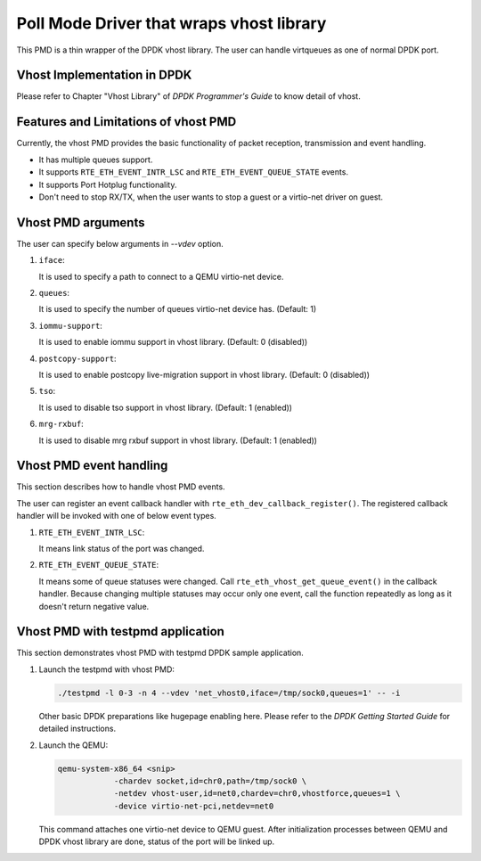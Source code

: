 ..  BSD LICENSE
    Copyright(c) 2016 IGEL Co., Ltd.. All rights reserved.
    All rights reserved.

    Redistribution and use in source and binary forms, with or without
    modification, are permitted provided that the following conditions
    are met:

    * Redistributions of source code must retain the above copyright
    notice, this list of conditions and the following disclaimer.
    * Redistributions in binary form must reproduce the above copyright
    notice, this list of conditions and the following disclaimer in
    the documentation and/or other materials provided with the
    distribution.
    * Neither the name of IGEL Co., Ltd. nor the names of its
    contributors may be used to endorse or promote products derived
    from this software without specific prior written permission.

    THIS SOFTWARE IS PROVIDED BY THE COPYRIGHT HOLDERS AND CONTRIBUTORS
    "AS IS" AND ANY EXPRESS OR IMPLIED WARRANTIES, INCLUDING, BUT NOT
    LIMITED TO, THE IMPLIED WARRANTIES OF MERCHANTABILITY AND FITNESS FOR
    A PARTICULAR PURPOSE ARE DISCLAIMED. IN NO EVENT SHALL THE COPYRIGHT
    OWNER OR CONTRIBUTORS BE LIABLE FOR ANY DIRECT, INDIRECT, INCIDENTAL,
    SPECIAL, EXEMPLARY, OR CONSEQUENTIAL DAMAGES (INCLUDING, BUT NOT
    LIMITED TO, PROCUREMENT OF SUBSTITUTE GOODS OR SERVICES; LOSS OF USE,
    DATA, OR PROFITS; OR BUSINESS INTERRUPTION) HOWEVER CAUSED AND ON ANY
    THEORY OF LIABILITY, WHETHER IN CONTRACT, STRICT LIABILITY, OR TORT
    (INCLUDING NEGLIGENCE OR OTHERWISE) ARISING IN ANY WAY OUT OF THE USE
    OF THIS SOFTWARE, EVEN IF ADVISED OF THE POSSIBILITY OF SUCH DAMAGE.

Poll Mode Driver that wraps vhost library
=========================================

This PMD is a thin wrapper of the DPDK vhost library.
The user can handle virtqueues as one of normal DPDK port.

Vhost Implementation in DPDK
----------------------------

Please refer to Chapter "Vhost Library" of *DPDK Programmer's Guide* to know detail of vhost.

Features and Limitations of vhost PMD
-------------------------------------

Currently, the vhost PMD provides the basic functionality of packet reception, transmission and event handling.

*   It has multiple queues support.

*   It supports ``RTE_ETH_EVENT_INTR_LSC`` and ``RTE_ETH_EVENT_QUEUE_STATE`` events.

*   It supports Port Hotplug functionality.

*   Don't need to stop RX/TX, when the user wants to stop a guest or a virtio-net driver on guest.

Vhost PMD arguments
-------------------

The user can specify below arguments in `--vdev` option.

#.  ``iface``:

    It is used to specify a path to connect to a QEMU virtio-net device.

#.  ``queues``:

    It is used to specify the number of queues virtio-net device has.
    (Default: 1)

#.  ``iommu-support``:

    It is used to enable iommu support in vhost library.
    (Default: 0 (disabled))

#.  ``postcopy-support``:

    It is used to enable postcopy live-migration support in vhost library.
    (Default: 0 (disabled))

#.  ``tso``:

    It is used to disable tso support in vhost library.
    (Default: 1 (enabled))

#.  ``mrg-rxbuf``:

    It is used to disable mrg rxbuf support in vhost library.
    (Default: 1 (enabled))

Vhost PMD event handling
------------------------

This section describes how to handle vhost PMD events.

The user can register an event callback handler with ``rte_eth_dev_callback_register()``.
The registered callback handler will be invoked with one of below event types.

#.  ``RTE_ETH_EVENT_INTR_LSC``:

    It means link status of the port was changed.

#.  ``RTE_ETH_EVENT_QUEUE_STATE``:

    It means some of queue statuses were changed. Call ``rte_eth_vhost_get_queue_event()`` in the callback handler.
    Because changing multiple statuses may occur only one event, call the function repeatedly as long as it doesn't return negative value.

Vhost PMD with testpmd application
----------------------------------

This section demonstrates vhost PMD with testpmd DPDK sample application.

#.  Launch the testpmd with vhost PMD:

    .. code-block:: console

        ./testpmd -l 0-3 -n 4 --vdev 'net_vhost0,iface=/tmp/sock0,queues=1' -- -i

    Other basic DPDK preparations like hugepage enabling here.
    Please refer to the *DPDK Getting Started Guide* for detailed instructions.

#.  Launch the QEMU:

    .. code-block:: console

       qemu-system-x86_64 <snip>
                   -chardev socket,id=chr0,path=/tmp/sock0 \
                   -netdev vhost-user,id=net0,chardev=chr0,vhostforce,queues=1 \
                   -device virtio-net-pci,netdev=net0

    This command attaches one virtio-net device to QEMU guest.
    After initialization processes between QEMU and DPDK vhost library are done, status of the port will be linked up.
